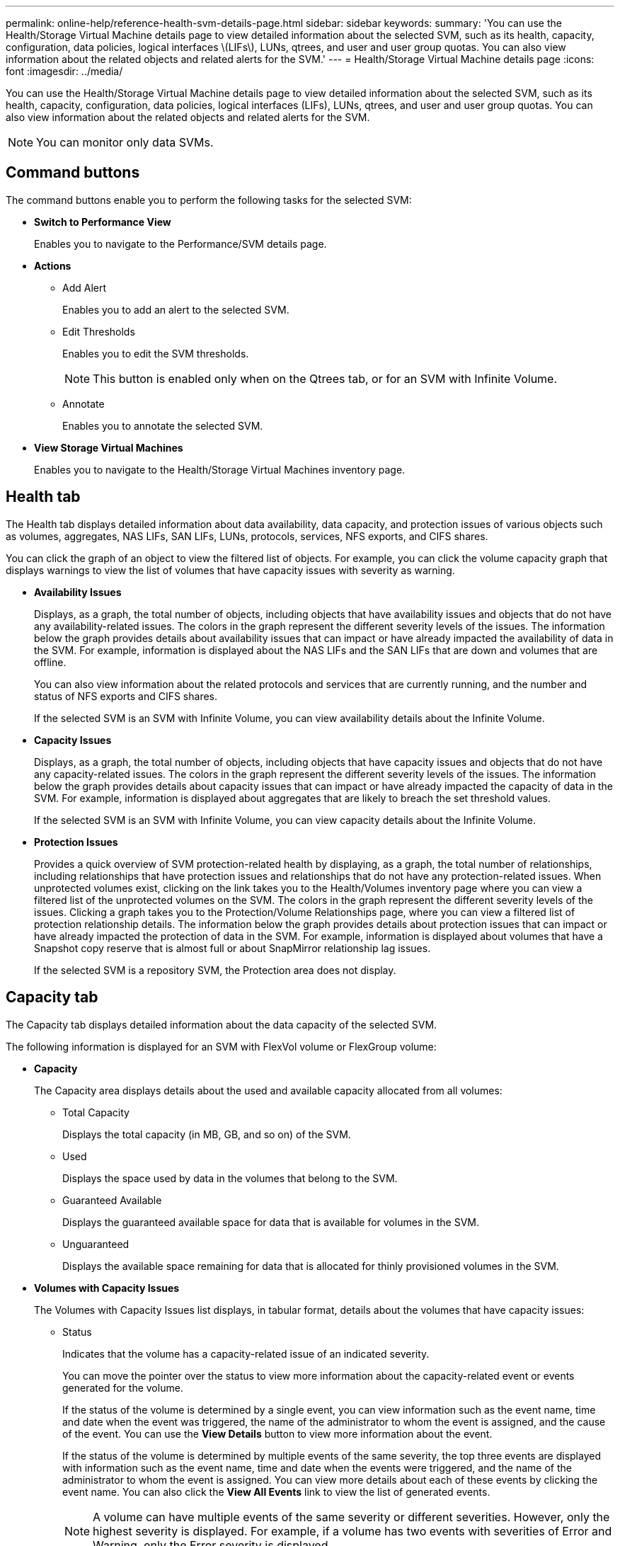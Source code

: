 ---
permalink: online-help/reference-health-svm-details-page.html
sidebar: sidebar
keywords: 
summary: 'You can use the Health/Storage Virtual Machine details page to view detailed information about the selected SVM, such as its health, capacity, configuration, data policies, logical interfaces \(LIFs\), LUNs, qtrees, and user and user group quotas. You can also view information about the related objects and related alerts for the SVM.'
---
= Health/Storage Virtual Machine details page
:icons: font
:imagesdir: ../media/

[.lead]
You can use the Health/Storage Virtual Machine details page to view detailed information about the selected SVM, such as its health, capacity, configuration, data policies, logical interfaces (LIFs), LUNs, qtrees, and user and user group quotas. You can also view information about the related objects and related alerts for the SVM.

[NOTE]
====
You can monitor only data SVMs.
====

== Command buttons

The command buttons enable you to perform the following tasks for the selected SVM:

* *Switch to Performance View*
+
Enables you to navigate to the Performance/SVM details page.

* *Actions*
 ** Add Alert
+
Enables you to add an alert to the selected SVM.

 ** Edit Thresholds
+
Enables you to edit the SVM thresholds.
+
[NOTE]
====
This button is enabled only when on the Qtrees tab, or for an SVM with Infinite Volume.
====

 ** Annotate
+
Enables you to annotate the selected SVM.
* *View Storage Virtual Machines*
+
Enables you to navigate to the Health/Storage Virtual Machines inventory page.

== Health tab

The Health tab displays detailed information about data availability, data capacity, and protection issues of various objects such as volumes, aggregates, NAS LIFs, SAN LIFs, LUNs, protocols, services, NFS exports, and CIFS shares.

You can click the graph of an object to view the filtered list of objects. For example, you can click the volume capacity graph that displays warnings to view the list of volumes that have capacity issues with severity as warning.

* *Availability Issues*
+
Displays, as a graph, the total number of objects, including objects that have availability issues and objects that do not have any availability-related issues. The colors in the graph represent the different severity levels of the issues. The information below the graph provides details about availability issues that can impact or have already impacted the availability of data in the SVM. For example, information is displayed about the NAS LIFs and the SAN LIFs that are down and volumes that are offline.
+
You can also view information about the related protocols and services that are currently running, and the number and status of NFS exports and CIFS shares.
+
If the selected SVM is an SVM with Infinite Volume, you can view availability details about the Infinite Volume.

* *Capacity Issues*
+
Displays, as a graph, the total number of objects, including objects that have capacity issues and objects that do not have any capacity-related issues. The colors in the graph represent the different severity levels of the issues. The information below the graph provides details about capacity issues that can impact or have already impacted the capacity of data in the SVM. For example, information is displayed about aggregates that are likely to breach the set threshold values.
+
If the selected SVM is an SVM with Infinite Volume, you can view capacity details about the Infinite Volume.

* *Protection Issues*
+
Provides a quick overview of SVM protection-related health by displaying, as a graph, the total number of relationships, including relationships that have protection issues and relationships that do not have any protection-related issues. When unprotected volumes exist, clicking on the link takes you to the Health/Volumes inventory page where you can view a filtered list of the unprotected volumes on the SVM. The colors in the graph represent the different severity levels of the issues. Clicking a graph takes you to the Protection/Volume Relationships page, where you can view a filtered list of protection relationship details. The information below the graph provides details about protection issues that can impact or have already impacted the protection of data in the SVM. For example, information is displayed about volumes that have a Snapshot copy reserve that is almost full or about SnapMirror relationship lag issues.
+
If the selected SVM is a repository SVM, the Protection area does not display.

== Capacity tab

The Capacity tab displays detailed information about the data capacity of the selected SVM.

The following information is displayed for an SVM with FlexVol volume or FlexGroup volume:

* *Capacity*
+
The Capacity area displays details about the used and available capacity allocated from all volumes:

 ** Total Capacity
+
Displays the total capacity (in MB, GB, and so on) of the SVM.

 ** Used
+
Displays the space used by data in the volumes that belong to the SVM.

 ** Guaranteed Available
+
Displays the guaranteed available space for data that is available for volumes in the SVM.

 ** Unguaranteed
+
Displays the available space remaining for data that is allocated for thinly provisioned volumes in the SVM.

* *Volumes with Capacity Issues*
+
The Volumes with Capacity Issues list displays, in tabular format, details about the volumes that have capacity issues:

 ** Status
+
Indicates that the volume has a capacity-related issue of an indicated severity.
+
You can move the pointer over the status to view more information about the capacity-related event or events generated for the volume.
+
If the status of the volume is determined by a single event, you can view information such as the event name, time and date when the event was triggered, the name of the administrator to whom the event is assigned, and the cause of the event. You can use the *View Details* button to view more information about the event.
+
If the status of the volume is determined by multiple events of the same severity, the top three events are displayed with information such as the event name, time and date when the events were triggered, and the name of the administrator to whom the event is assigned. You can view more details about each of these events by clicking the event name. You can also click the *View All Events* link to view the list of generated events.
+
[NOTE]
====
A volume can have multiple events of the same severity or different severities. However, only the highest severity is displayed. For example, if a volume has two events with severities of Error and Warning, only the Error severity is displayed.
====

 ** Volume
+
Displays the name of the volume.

 ** Used Data Capacity
+
Displays, as a graph, information about the volume capacity usage (in percentage).

 ** Days to Full
+
Displays the estimated number of days remaining before the volume reaches full capacity.

 ** Thin Provisioned
+
Displays whether space guarantee is set for the selected volume. Valid values are Yes and No.

 ** Aggregates
+
For FlexVol volumes, displays the name of the aggregate that contains the volume. For FlexGroup volumes, displays the number of aggregates that are used in the FlexGroup.

The following information is displayed for an SVM with Infinite volume:

* *Capacity*
+
Displays the following capacity-related details:

 ** Percentage of used and free data capacity
 ** Percentage of used and free Snapshot capacity
 ** Snapshot Overflow
+
Displays the data space that is consumed by the Snapshot copies.

 ** Used
+
Displays the space used by data in the SVM with Infinite Volume.

 ** Warning
+
Indicates that the space in the SVM with Infinite Volume is nearly full. If this threshold is breached, the Space Nearly Full event is generated.

 ** Error
+
Indicates that the space in the SVM with Infinite Volume if full. If this threshold is breached, the Space Full event is generated.

* *Other Details*
 ** Total Capacity
+
Displays the total capacity in the SVM with Infinite Volume.

 ** Data Capacity
+
Displays used data capacity, available data capacity, and Snapshot overflow capacity details of the SVM with Infinite Volume.

 ** Snapshot Reserve
+
Displays the used and free details of the Snapshot reserve.

 ** System Capacity
+
Displays the used system capacity and available system capacity in the SVM with Infinite Volume.

 ** Thresholds
+
Displays the nearly full and full thresholds of the SVM with Infinite Volume.
* *Storage Class Capacity Details*
+
Displays information about the capacity usage in your storage classes. This information is displayed only if you have configured storage classes for your SVM with Infinite Volume.

* *Storage Virtual Machine Storage Class Thresholds*
+
Displays the following thresholds (in percentage) of your storage classes:

 ** Nearly Full Threshold
+
Specifies the percentage at which a storage class in an SVM with Infinite Volume is considered to be nearly full.

 ** Full Threshold
+
Specifies the percentage at which the storage class in an SVM with Infinite Volume is considered full.

 ** Snapshot Usage Limit
+
Specifies the limit, in percentage, on the space reserved for Snapshot copies in the storage class.

== Configuration tab

The Configuration tab displays configuration details about the selected SVM, such as its cluster, root volume, the type of volumes it contains (Infinite Volume or FlexVol volumes), and the policies created on the SVM:

* *Overview*
 ** Cluster
+
Displays the name of the cluster to which the SVM belongs.

 ** Allowed Volume Type
+
Displays the type of volumes that can be created in the SVM. The type can be InfiniteVol, FlexVol, or FlexVol/FlexGroup.

 ** Root Volume
+
Displays the name of the root volume of the SVM.

 ** Allowed Protocols
+
Displays the type of protocols that can be configured on the SVM. Also, indicates if a protocol is up (image:../media/availability-up-um60.gif[Icon for LIF availability – Up]), down (image:../media/availability-down-um60.gif[Icon for LIF availability – Down]), or is not configured (image:../media/disabled-um60.gif[Icon for LIF availability – Unknown]).
* *Data LIFs*
 ** NAS
+
Displays the number of NAS LIFs that are associated with the SVM. Also, indicates if the LIFs are up (image:../media/availability-up-um60.gif[Icon for LIF availability – Up]) or down (image:../media/availability-down-um60.gif[Icon for LIF availability – Down]).

 ** SAN
+
Displays the number of SAN LIFs that are associated with the SVM. Also, indicates if the LIFs are up (image:../media/availability-up-um60.gif[Icon for LIF availability – Up]) or down (image:../media/availability-down-um60.gif[Icon for LIF availability – Down]).

 ** FC-NVMe
+
Displays the number of FC-NVMe LIFs that are associated with the SVM. Also, indicates if the LIFs are up (image:../media/availability-up-um60.gif[Icon for LIF availability – Up]) or down (image:../media/availability-down-um60.gif[Icon for LIF availability – Down]).

 ** Junction Path
+
Displays the path on which the Infinite Volume is mounted. Junction path is displayed for an SVM with Infinite Volume only.

 ** Storage Classes
+
Displays the storage classes associated with the selected SVM with Infinite Volume. Storage classes are displayed for an SVM with Infinite Volume only.
* *Management LIFs*
 ** Availability
+
Displays the number of management LIFs that are associated with the SVM. Also, indicates if the management LIFs are up (image:../media/availability-up-um60.gif[Icon for LIF availability – Up]) or down (image:../media/availability-down-um60.gif[Icon for LIF availability – Down]).
* *Policies*
 ** Snapshots
+
Displays the name of the Snapshot policy that is created on the SVM.

 ** Export Policies
+
Displays either the name of the export policy if a single policy is created or displays the number of export policies if multiple policies are created.

 ** Data Policy
+
Displays whether a data policy is configured for the selected SVM with Infinite Volume.
* *Services*
 ** Type
+
Displays the type of service that is configured on the SVM. The type can be Domain Name System (DNS) or Network Information Service (NIS).

 ** State
+
Displays the state of the service, which can be Up (image:../media/availability-up-um60.gif[Icon for LIF availability – Up]), Down (image:../media/availability-down-um60.gif[Icon for LIF availability – Down]), or Not Configured (image:../media/disabled-um60.gif[Icon for LIF availability – Unknown]).

 ** Domain Name
+
Displays the fully qualified domain names (FQDNs) of the DNS server for the DNS services or NIS server for the NIS services. When the NIS server is enabled, the active FQDN of the NIS server is displayed. When the NIS server is disabled, the list of all the FQDNs are displayed.

 ** IP Address
+
Displays the IP addresses of the DNS or NIS server. When the NIS server is enabled, the active IP address of the NIS server is displayed. When the NIS server is disabled, the list of all the IP addresses are displayed.

== LIFs tab

The LIFs tab displays details about the data LIFs that are created on the selected SVM:

* *LIF*
+
Displays the name of the LIF that is created on the selected SVM.

* *Operational Status*
+
Displays the operational status of the LIF, which can be Up (image:../media/lif-status-up.gif[Icon for LIF status – Up]), Down (image:../media/lif-status-down.gif[Icon for LIF status – Down]), or Unknown (image:../media/hastate-unknown.gif[Icon for HA state – unknown]). The operational status of a LIF is determined by the status of its physical ports.

* *Administrative Status*
+
Displays the administrative status of the LIF, which can be Up (image:../media/lif-status-up.gif[Icon for LIF status – Up]), Down (image:../media/lif-status-down.gif[Icon for LIF status – Down]), or Unknown (image:../media/hastate-unknown.gif[Icon for HA state – unknown]). The administrative status of a LIF is controlled by the storage administrator to make changes to the configuration or for maintenance purposes. The administrative status can be different from the operational status. However, if the administrative status of a LIF is Down, the operational status is Down by default.

* *IP Address / WWPN*
+
Displays the IP address for Ethernet LIFs and the World Wide Port Name (WWPN) for FC LIFs.

* *Protocols*
+
Displays the list of data protocols that are specified for the LIF, such as CIFS, NFS, iSCSI, FC/FCoE, FC-NVMe, and FlexCache. For Infinite Volume, the SAN protocols are not applicable.

* *Role*
+
Displays the LIF role. The roles can be Data or Management.

* *Home Port*
+
Displays the physical port to which the LIF was originally associated.

* *Current Port*
+
Displays the physical port to which the LIF is currently associated. If the LIF is migrated, the current port might be different from the home port.

* *Port Set*
+
Displays the port set to which the LIF is mapped.

* *Failover Policy*
+
Displays the failover policy that is configured for the LIF. For NFS, CIFS, and FlexCache LIFs, the default failover policy is Next Available. Failover policy is not applicable for FC and iSCSI LIFs.

* *Routing Groups*
+
Displays the name of the routing group. You can view more information about the routes and the destination gateway by clicking the routing group name.
+
Routing groups are not supported for ONTAP 8.3 or later and therefore a blank column is displayed for these clusters.

* *Failover Group*
+
Displays the name of the failover group.

== Qtrees tab

The Qtrees tab displays details about qtrees and their quotas. You can click the *Edit Thresholds* button if you want to edit the health threshold settings for qtree capacity for one or more qtrees.

Use the *Export* button to create a comma-separated values (`.csv`) file containing the details of all the monitored qtrees. When exporting to a CSV file you can choose to create a qtrees report for the current SVM, for all SVMs in the current cluster, or for all SVMs for all clusters in your data center. Some additional qtrees fields appear in the exported CSV file.

[NOTE]
====
The Qtrees tab is not displayed for an SVM with Infinite Volume.
====

* *Status*
+
Displays the current status of the qtree. The status can be Critical (image:../media/sev-critical-um60.png[Icon for event severity – critical]), Error (image:../media/sev-error-um60.png[Icon for event severity – error]), Warning (image:../media/sev-warning-um60.png[Icon for event severity – warning]), or Normal (image:../media/sev-normal-um60.png[Icon for event severity – normal]).
+
You can move the pointer over the status icon to view more information about the event or events generated for the qtree.
+
If the status of the qtree is determined by a single event, you can view information such as the event name, time and date when the event was triggered, the name of the administrator to whom the event is assigned, and the cause of the event. You can use *View Details* to view more information about the event.
+
If the status of the qtree is determined by multiple events of the same severity, the top three events are displayed with information such as the event name, time and date when the events were triggered, and the name of the administrator to whom the event is assigned. You can view more details about each of these events by clicking the event name. You can also use *View All Events* to view the list of generated events.
+
[NOTE]
====
A qtree can have multiple events of the same severity or different severities. However, only the highest severity is displayed. For example, if a qtree has two events with severities of Error and Warning, only the Error severity is displayed.
====

* *Qtree*
+
Displays the name of the qtree.

* *Cluster*
+
Displays the name of the cluster containing the qtree. Appears only in the exported CSV file.

* *Storage Virtual Machine*
+
Displays the storage virtual machine (SVM) name containing the qtree. Appears only in the exported CSV file.

* *Volume*
+
Displays the name of the volume that contains the qtree.
+
You can move the pointer over the volume name to view more information about the volume.

* *Quota Set*
+
Indicates whether a quota is enabled or disabled on the qtree.

* *Quota Type*
+
Specifies if the quota is for a user, user group, or a qtree. Appears only in the exported CSV file.

* *User or Group*
+
Displays the name of the user or user group. There will be multiple rows for each user and user group. When the quota type is qtree or if the quota is not set, then the column is empty. Appears only in the exported CSV file.

* *Disk Used %*
+
Displays the percentage of disk space used. If a disk hard limit is set, this value is based on the disk hard limit. If the quota is set without a disk hard limit, the value is based on the volume data space. If the quota is not set or if quotas are off on the volume to which the qtree belongs, then "`Not applicable`" is displayed in the grid page and the field is blank in the CSV export data.

* *Disk Hard Limit*
+
Displays the maximum amount of disk space allocated for the qtree. Unified Manager generates a critical event when this limit is reached and no further disk writes are allowed. The value is displayed as "`Unlimited`" for the following conditions: if the quota is set without a disk hard limit, if the quota is not set, or if quotas are off on the volume to which the qtree belongs.

* *Disk Soft Limit*
+
Displays the amount of disk space allocated for the qtree before a warning event is generated. The value is displayed as "`Unlimited`" for the following conditions: if the quota is set without a disk soft limit, if the quota is not set, or if quotas are off on the volume to which the qtree belongs. By default, this column is hidden.

* *Disk Threshold*
+
Displays the threshold value set on the disk space. The value is displayed as "`Unlimited`" for the following conditions: if the quota is set without a disk threshold limit, if the quota is not set, or if quotas are off on the volume to which the qtree belongs. By default, this column is hidden.

* *Files Used %*
+
Displays the percentage of files used in the qtree. If the file hard limit is set, this value is based on the file hard limit. No value is displayed if the quota is set without a file hard limit. If the quota is not set or if quotas are off on the volume to which the qtree belongs, then "`Not applicable`" is displayed in the grid page and the field is blank in the CSV export data.

* *File Hard Limit*
+
Displays the hard limit for the number of files permitted on the qtrees. The value is displayed as "`Unlimited`" for the following conditions: if the quota is set without a file hard limit, if the quota is not set, or if quotas are off on the volume to which the qtree belongs.

* *File Soft Limit*
+
Displays the soft limit for the number of files permitted on the qtrees. The value is displayed as "`Unlimited`" for the following conditions: if the quota is set without a file soft limit, if the quota is not set, or if quotas are off on the volume to which the qtree belongs. By default, this column is hidden.

== User and Group Quotas tab

Displays details about the user and user group quotas for the selected SVM. You can view information such as the status of the quota, name of the user or user group, soft and hard limits set on the disks and files, amount of disk space and number of files used, and the disk threshold value. You can also change the email address associated with a user or user group.

* *Edit Email Address command button*
+
Opens the Edit Email Address dialog box, which displays the current email address of the selected user or user group. You can modify the email address. If the**Edit Email Address** field is blank, the default rule is used to generate an email address for the selected user or user group.
+
If more than one user has the same quota, the names of the users are displayed as comma-separated values. Also, the default rule is not used to generate the email address; therefore, you must provide the required email address for notifications to be sent.

* *Configure Email Rules command button*
+
Enables you to create or modify rules to generate an email address for the user or user group quotas that are configured on the SVM. A notification is sent to the specified email address when there is a quota breach.

* *Status*
+
Displays the current status of the quota. The status can be Critical (image:../media/sev-critical-um60.png[Icon for event severity – critical]), Warning (image:../media/sev-warning-um60.png[Icon for event severity – warning]), or Normal (image:../media/sev-normal-um60.png[Icon for event severity – normal]).
+
You can move the pointer over the status icon to view more information about the event or events generated for the quota.
+
If the status of the quota is determined by a single event, you can view information such as the event name, time and date when the event was triggered, the name of the administrator to whom the event is assigned, and the cause of the event. You can use *View Details* to view more information about the event.
+
If the status of the quota is determined by multiple events of the same severity, the top three events are displayed with information such as the event name, time and date when the events were triggered, and the name of the administrator to whom the event is assigned. You can view more details about each of these events by clicking the event name. You can also use *View All Events* to view the list of generated events.
+
[NOTE]
====
A quota can have multiple events of the same severity or different severities. However, only the highest severity is displayed. For example, if a quota has two events with severities of Error and Warning, only the Error severity is displayed.
====

* *User or Group*
+
Displays the name of the user or user group. If more than one user has the same quota, the names of the users are displayed as comma-separated values.
+
The value is displayed as "`Unknown`" when ONTAP does not provide a valid user name because of SecD errors.

* *Type*
+
Specifies if the quota is for a user or a user group.

* *Volume or Qtree*
+
Displays the name of the volume or qtree on which the user or user group quota is specified.
+
You can move the pointer over the name of the volume or qtree to view more information about the volume or qtree.

* *Disk Used %*
+
Displays the percentage of disk space used. The value is displayed as "`Not applicable`" if the quota is set without a disk hard limit.

* *Disk Hard Limit*
+
Displays the maximum amount of disk space allocated for the quota. Unified Manager generates a critical event when this limit is reached and no further disk writes are allowed. The value is displayed as "`Unlimited`" if the quota is set without a disk hard limit.

* *Disk Soft Limit*
+
Displays the amount of disk space allocated for the quota before a warning event is generated. The value is displayed as "`Unlimited`" if the quota is set without a disk soft limit. By default, this column is hidden.

* *Disk Threshold*
+
Displays the threshold value set on the disk space. The value is displayed as "`Unlimited`" if the quota is set without a disk threshold limit. By default, this column is hidden.

* *Files Used %*
+
Displays the percentage of files used in the qtree. The value is displayed as "`Not applicable`" if the quota is set without a file hard limit.

* *File Hard Limit*
+
Displays the hard limit for the number of files permitted on the quota. The value is displayed as "`Unlimited`" if the quota is set without a file hard limit.

* *File Soft Limit*
+
Displays the soft limit for the number of files permitted on the quota. The value is displayed as "`Unlimited`" if the quota is set without a file soft limit. By default, this column is hidden.

* *Email Address*
+
Displays the email address of the user or user group to which notifications are sent when there is a breach in the quotas.

== NFS Exports tab

The NFS Exports tab displays information about NFS exports such as its status, the path associated with the volume (Infinite Volumes, FlexGroup volumes, or FlexVol volumes), access levels of clients to the NFS exports, and the export policy defined for the volumes that are exported. NFS exports will not be displayed in the following conditions: if the volume is not mounted or if the protocols associated with the export policy for the volume do not contain NFS exports.

Use the *Export* button to create a comma-separated values (`.csv`) file containing the details of all the monitored NFS exports. When exporting to a CSV file you can choose to create an NFS exports report for the current SVM, for all SVMs in the current cluster, or for all SVMs for all clusters in your data center. Some additional export policy fields appear in the exported CSV file.

* *Status*
+
Displays the current status of the NFS export. The status can be Error (image:../media/sev-error-um60.png[Icon for event severity – error]) or Normal (image:../media/sev-normal-um60.png[Icon for event severity – normal]).

* *Junction Path*
+
Displays the path to which the volume is mounted. If an explicit NFS exports policy is applied to a qtree, the column displays the path of the volume through which the qtree can be accessed.

* *Junction Path Active*
+
Displays whether the path to access the mounted volume is active or inactive.

* *Volume or Qtree*
+
Displays the name of the volume or qtree to which the NFS export policy is applied. For Infinite Volumes, the name of the SVM with the Infinite Volume is displayed. If an NFS export policy is applied to a qtree in the volume, the column displays both the names of the volume and the qtree.
+
You can click the link to view details about the object in the respective details page. If the object is a qtree, links are displayed for both the qtree and the volume.

* *Cluster*
+
Displays the name of the cluster. Appears only in the exported CSV file.

* *Storage Virtual Machine*
+
Displays the name of the SVM with NFS export policies. Appears only in the exported CSV file.

* *Volume State*
+
Displays the state of the volume that is being exported. The state can be Offline, Online, Restricted, or Mixed.

 ** Offline
+
Read or write access to the volume is not allowed.

 ** Online
+
Read and write access to the volume is allowed.

 ** Restricted
+
Limited operations, such as parity reconstruction, are allowed, but data access is not allowed.

 ** Mixed
+
The constituents of a FlexGroup volume are not all in the same state.

* *Security Style*
+
Displays the access permission for the volumes that are exported. The security style can be UNIX, Unified, NTFS, or Mixed.

 ** UNIX (NFS clients)
+
Files and directories in the volume have UNIX permissions.

 ** Unified
+
Files and directories in the volume have a unified security style.

 ** NTFS (CIFS clients)
+
Files and directories in the volume have Windows NTFS permissions.

 ** Mixed
+
Files and directories in the volume can have either UNIX permissions or Windows NTFS permissions.

* *UNIX Permission*
+
Displays the UNIX permission bits in an octal string format, which is set for the volumes that are exported. It is similar to the UNIX style permission bits.

* *Export Policy*
+
Displays the rules that define the access permission for volumes that are exported. You can click the link to view details about the rules associated with the export policy such as the authentication protocols and the access permission.
+
When you generate a report for the NFS Exports page, all rules that belong to the export policy are exported to the CSV file. For example, if there are two rules in the export policy, you will see only one row in the NFS Exports grid page, but the exported data will have two rows corresponding to the two rules.

* *Rule Index*
+
Displays the rules associated with the export policy such as the authentication protocols and the access permission. Appears only in the exported CSV file.

* *Access Protocols*
+
Displays the protocols that are enabled for the export policy rules. Appears only in the exported CSV file.

* *Client Match*
+
Displays the clients that have permission to access data on the volumes. Appears only in the exported CSV file.

* *Read Only Access*
+
Displays the authentication protocol used to read data on the volumes. Appears only in the exported CSV file.

* *Read Write Access*
+
Displays the authentication protocol used to read or write data on the volumes. Appears only in the exported CSV file.

== CIFS Shares tab

Displays information about the CIFS shares on the selected SVM. You can view information such as the status of the CIFS share, share name, path associated with the SVM, the status of the junction path of the share, containing object, state of the containing volume, security data of the share, and export policies defined for the share. You can also determine whether an equivalent NFS path for the CIFS share exists.

[NOTE]
====
Shares in folders are not displayed in the CIFS Shares tab.
====

* *View User Mapping command button*
+
Launches the User Mapping dialog box.
+
You can view the details of user mapping for the SVM.

* *Show ACL command button*
+
Launches the Access Control dialog box for the share.
+
You can view user and permission details for the selected share.

* *Status*
+
Displays the current status of the share. The status can be Normal (image:../media/sev-normal-um60.png[Icon for event severity – normal]) or Error (image:../media/sev-error-um60.png[Icon for event severity – error]).

* *Share Name*
+
Displays the name of the CIFS share.

* *Path*
+
Displays the junction path on which the share is created.

* *Junction Path Active*
+
Displays whether the path to access the share is active or inactive.

* *Containing Object*
+
Displays the name of the containing object to which the share belongs. The containing object can be a volume or a qtree.
+
By clicking the link, you can view details about the containing object in the respective Details page. If the containing object is a qtree, links are displayed for both qtree and volume.

* *Volume State*
+
Displays the state of the volume that is being exported. The state can be Offline, Online, Restricted, or Mixed.

 ** Offline
+
Read or write access to the volume is not allowed.

 ** Online
+
Read and write access to the volume is allowed.

 ** Restricted
+
Limited operations, such as parity reconstruction, are allowed, but data access is not allowed.

 ** Mixed
+
The constituents of a FlexGroup volume are not all in the same state.

* *Security*
+
Displays the access permission for the volumes that are exported. The security style can be UNIX, Unified, NTFS, or Mixed.

 ** UNIX (NFS clients)
+
Files and directories in the volume have UNIX permissions.

 ** Unified
+
Files and directories in the volume have a unified security style.

 ** NTFS (CIFS clients)
+
Files and directories in the volume have Windows NTFS permissions.

 ** Mixed
+
Files and directories in the volume can have either UNIX permissions or Windows NTFS permissions.

* *Export Policy*
+
Displays the name of the export policy applicable to the share. If an export policy is not specified for the SVM, the value is displayed as Not Enabled.
+
You can click the link to view details about the rules associated with the export policy, such as access protocols and permissions. The link is disabled if the export policy is disabled for the selected SVM.

* *NFS Equivalent*
+
Specifies whether there is an NFS equivalent for the share.

== SAN tab

Displays details about LUNs, initiator groups, and initiators for the selected SVM. By default, the LUNs view is displayed. You can view details about the initiator groups in the Initiator Groups tab and details about initiators in the Initiators tab.

* *LUNs tab*
+
Displays details about the LUNs that belong to the selected SVM. You can view information such as the LUN name, LUN state (online or offline), the name of the file system (volume or qtree) that contains the LUN, the type of host operating system, the total data capacity and serial number of the LUN. You can also view information whether thin provisioning is enabled on the LUN and if the LUN is mapped to an initiator group.
+
You can also view the initiator groups and initiators that are mapped to the selected LUN.

* *Initiator Groups tab*
+
Displays details about initiator groups. You can view details such as the name of the initiator group, the access state, the type of host operating system that is used by all the initiators in the group, and the supported protocol. When you click the link in the access state column, you can view the current access state of the initiator group.
+
 ** *Normal*
+
The initiator group is connected to multiple access paths.
+
 ** *Single Path*
+
The initiator group is connected to a single access path.
+
 ** *No Paths*
+
There is no access path connected to the initiator group.
+
You can view whether initiator groups are mapped to all the LIFs or specific LIFs through a port set. When you click the count link in the Mapped LIFs column, either all LIFs are displayed or specific LIFs for a port set are displayed. LIFs that are mapped through the target portal are not displayed. The total number of initiators and LUNs that are mapped to an initiator group is displayed.
+
You can also view the LUNs and initiators that are mapped to the selected initiator group.

* *Initiators tab*
+
Displays the name and type of the initiator and the total number of initiator groups mapped to this initiator for the selected SVM.
+
You can also view the LUNs and initiator groups that are mapped to the selected initiator group.

== Data Policy tab

The Data Policy tab enables you to create, modify, activate, or delete one or more rules in a data policy. You can also import the data policy into the Unified Manager database and export the data policy to your computer:

[NOTE]
====
The Data Policy tab is displayed only for SVMs with Infinite Volume.
====

* *Rules list*
+
Displays the list of rules. By expanding the rule, you can view the corresponding matching criteria of the rule and the storage class where the content is placed based on the rule.
+
The default rule is the last rule in the list. You cannot change the order of the default rule.

 ** Matching Criteria
+
Displays the conditions for the rule. For example, a rule can be "`File path starts with `/eng/nightly``".
+
[NOTE]
====
The file path must always start with a junction path.
====

 ** Content Placement
+
Displays the corresponding storage class for the rule.

* *Rule Filter*
+
Enables you to filter rules associated with a specific storage class listed in the list.

* *Action buttons*
 ** Create
+
Opens the Create Rule dialog box, which enables you to create a new rule for your data policy.

 ** Edit
+
Opens the Edit Rule dialog box, which enables you to modify rule properties such as directory paths, file types, and owners.

 ** Delete
+
Deletes the selected rule.

 ** Move Up
+
Moves the selected rule up in the list. However, you cannot move the default rule up in the list.

 ** Move Down
+
Moves the selected rule down the list. However, you cannot move the default rule down the list.

 ** Activate
+
Activates the rules and changes made to the data policy in the SVM with Infinite Volume.

 ** Reset
+
Resets all changes made to the data policy configuration.

 ** Import
+
Imports a data policy configuration from a file.

 ** Export
+
Exports a data policy configuration to a file.

== Related Devices area

The Related Devices area enables you to view and navigate to the LUNs, CIFS shares, and the user and user group quotas that are related to the qtree:

* *LUNs*
+
Displays the total number of the LUNs associated with the selected qtree.

* *NFS exports*
+
Displays the total number of NFS export policies associated with the selected qtree.

* *CIFS Shares*
+
Displays the total number of CIFS shares associated with the selected qtree.

* *User and Group Quotas*
+
Displays the total number of the user and user group quotas associated with the selected qtree. The health status of the user and user group quotas is also displayed, based on the highest severity level.

== Related Annotations pane

The Related Annotations pane enables you to view the annotation details associated with the selected SVM. Details include the annotation name and the annotation values that are applied to the SVM. You can also remove manual annotations from the Related Annotations pane.

== Related Devices pane

The Related Devices pane enables you to view the cluster, aggregates, and volumes that are related to the SVM:

* *Cluster*
+
Displays the health status of the cluster to which the SVM belongs.

* *Aggregates*
+
Displays the number of aggregates that belong to the selected SVM. The health status of the aggregates is also displayed, based on the highest severity level. For example, if an SVM contains ten aggregates, five of which display the Warning status and the remaining five display the Critical status, then the status displayed is Critical.

* *Assigned Aggregates*
+
Displays the number of aggregates that are assigned to an SVM. The health status of the aggregates is also displayed, based on the highest severity level.

* *Volumes*
+
Displays the number and capacity of the volumes that belong to the selected SVM. The health status of the volumes is also displayed, based on the highest severity level. When there are FlexGroup volumes in the SVM, the count also includes FlexGroups; it does not include FlexGroup constituents.

== Related Groups pane

The Related Groups pane enables you to view the list of groups associated with the selected SVM.

== Related Alerts pane

The Related Alerts pane enables you to view the list of alerts that are created for the selected SVM. You can also add an alert by clicking the *Add Alert* link or edit an existing alert by clicking the alert name.

*Related information*

xref:reference-export-policy-rules-dialog-box.adoc[Export Policy Rules dialog box]

xref:task-viewing-the-details-of-svms-with-infinite-volume.adoc[Viewing the details of SVMs with Infinite Volume]

xref:task-viewing-the-constituents-of-an-infinite-volume.adoc[Viewing the constituents of an Infinite Volume]

xref:task-editing-the-infinite-volume-threshold-settings.adoc[Editing the Infinite Volume threshold settings]

xref:task-creating-rules.adoc[Creating rules]

xref:task-viewing-rules.adoc[Viewing rules]

xref:task-previewing-changes-to-your-data-policy.adoc[Previewing changes to your data policy]

xref:task-adding-alerts.adoc[Adding alerts]
